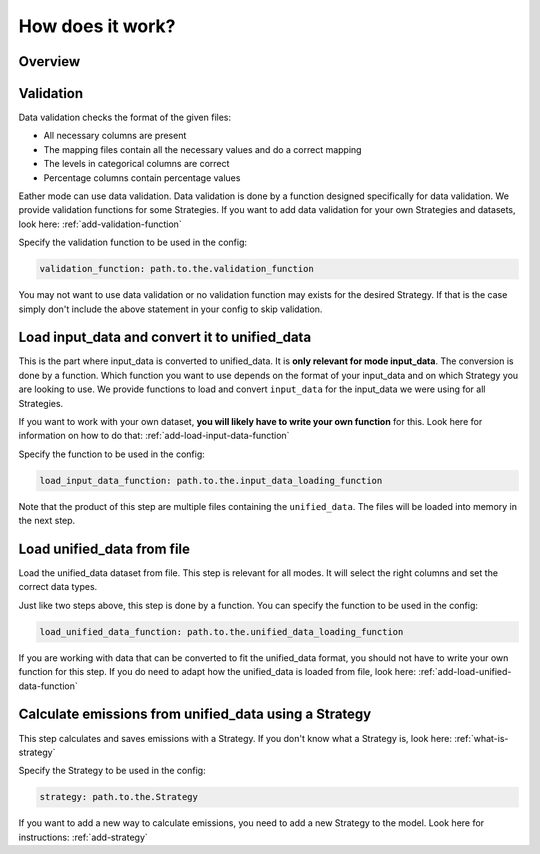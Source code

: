 .. _Process:

How does it work?
=================


Overview
--------

.. image:: ../../diagrams/high-level-process.png


Validation
----------
Data validation checks the format of the given files:

- All necessary columns are present
- The mapping files contain all the necessary values and do a correct mapping
- The levels in categorical columns are correct
- Percentage columns contain percentage values

Eather mode can use data validation. Data validation is done by a function designed specifically for data validation.
We provide validation functions for some Strategies. If you want to add data validation for your own Strategies
and datasets, look here: :ref:`add-validation-function`

Specify the validation function to be used in the config:

.. code-block:: yaml

    validation_function: path.to.the.validation_function

You may not want to use data validation or no validation function may exists for the desired Strategy.
If that is the case simply don't include the above statement in your config to skip validation.


Load input_data and convert it to unified_data
----------------------------------------------
This is the part where input_data is converted to unified_data. It is **only relevant for mode input_data**.
The conversion is done by a function. Which function you want to use depends on the format of your input_data
and on which Strategy you are looking to use. We provide functions to load and convert ``input_data``
for the input_data we were using for all Strategies.

If you want to work with your own dataset, **you will likely have to write your own function** for this.
Look here for information on how to do that: :ref:`add-load-input-data-function`

Specify the function to be used in the config:

.. code-block:: yaml

    load_input_data_function: path.to.the.input_data_loading_function

Note that the product of this step are multiple files containing the ``unified_data``. The files
will be loaded into memory in the next step.


Load unified_data from file
---------------------------
Load the unified_data dataset from file. This step is relevant for all modes. It will select the right columns
and set the correct data types.

Just like two steps above, this step is done by a function. You can specify the function to be used in the config:

.. code-block:: yaml

    load_unified_data_function: path.to.the.unified_data_loading_function

If you are working with data that can be converted to fit the unified_data format, you should not have to write your own
function for this step. If you do need to adapt how the unified_data is loaded from file, look here:
:ref:`add-load-unified-data-function`


Calculate emissions from unified_data using a Strategy
------------------------------------------------------
This step calculates and saves emissions with a Strategy. If you don't know what a Strategy is, look here:
:ref:`what-is-strategy`

Specify the Strategy to be used in the config:

.. code-block:: yaml

    strategy: path.to.the.Strategy

If you want to add a new way to calculate emissions, you need to add a new Strategy to the model. Look here for
instructions: :ref:`add-strategy`

